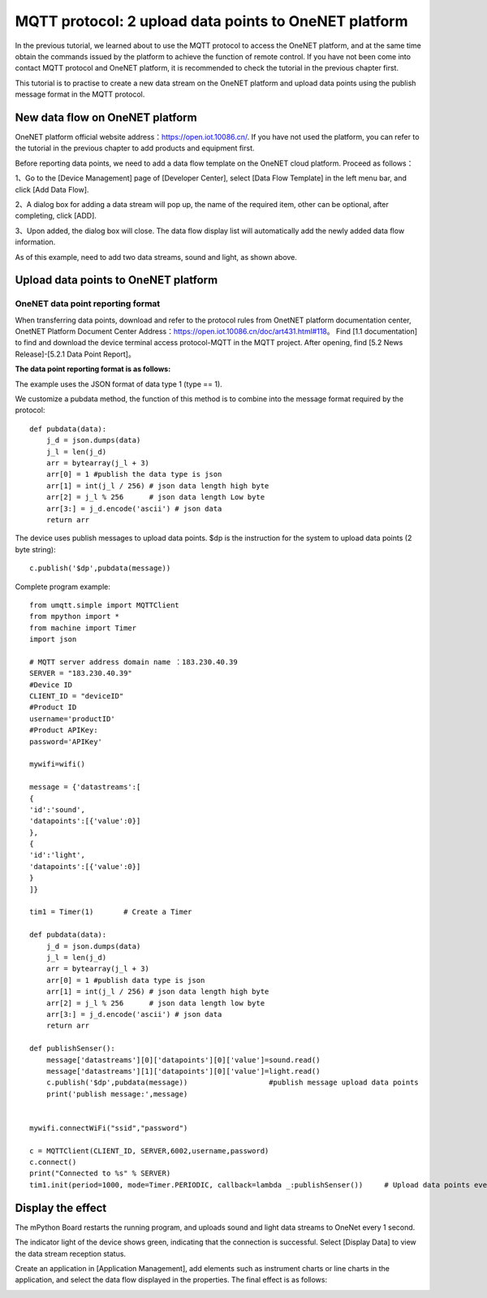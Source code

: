 MQTT protocol: 2 upload data points to OneNET platform
==========

In the previous tutorial, we learned about to use the MQTT protocol to access the OneNET platform, and at the same time obtain the commands issued by the platform to achieve the function of remote control.
If you have not been come into contact MQTT protocol and OneNET platform, it is recommended to check the tutorial in the previous chapter first.

This tutorial is to practise to create a new data stream on the OneNET platform and upload data points using the publish message format in the MQTT protocol. 

New data flow on OneNET platform
+++++++++

OneNET platform official website address：https://open.iot.10086.cn/. If you have not used the platform, you can refer to the tutorial in the previous chapter to add products and equipment first.

Before reporting data points, we need to add a data flow template on the OneNET cloud platform. Proceed as follows：

1、Go to the [Device Management] page of [Developer Center], select [Data Flow Template] in the left menu bar, and click [Add Data Flow].

.. image:: /../images/classic/oneNet_9.png

2、A dialog box for adding a data stream will pop up, the name of the required item, other can be optional, after completing, click [ADD].

.. image:: /../images/classic/oneNet_10.png
 
3、Upon added, the dialog box will close. The data flow display list will automatically add the newly added data flow information.

.. image:: /../images/classic/oneNet_11.png

As of this example, need to add two data streams, sound and light, as shown above.


Upload data points to OneNET platform
+++++++

OneNET data point reporting format
````````

When transferring data points, download and refer to the protocol rules from OnetNET platform documentation center, OnetNET Platform Document Center Address：https://open.iot.10086.cn/doc/art431.html#118。
Find [1.1 documentation] to find and download the device terminal access protocol-MQTT in the MQTT project. After opening, find [5.2 News Release]-[5.2.1 Data Point Report]。

**The data point reporting format is as follows:**

.. image:: /../images/classic/oneNet_12.png

.. image:: /../images/classic/oneNet_13.png

.. image:: /../images/classic/oneNet_14.png

The example uses the JSON format of data type 1 (type == 1).

We customize a pubdata method, the function of this method is to combine into the message format required by the protocol::

    def pubdata(data):
        j_d = json.dumps(data)
        j_l = len(j_d)
        arr = bytearray(j_l + 3)
        arr[0] = 1 #publish the data type is json
        arr[1] = int(j_l / 256) # json data length high byte
        arr[2] = j_l % 256      # json data length Low byte
        arr[3:] = j_d.encode('ascii') # json data
        return arr

The device uses publish messages to upload data points. $dp is the instruction for the system to upload data points (2 byte string)::

    c.publish('$dp',pubdata(message))

Complete program example::

    from umqtt.simple import MQTTClient
    from mpython import *
    from machine import Timer
    import json

    # MQTT server address domain name ：183.230.40.39
    SERVER = "183.230.40.39"
    #Device ID
    CLIENT_ID = "deviceID"
    #Product ID
    username='productID'
    #Product APIKey:
    password='APIKey'

    mywifi=wifi() 

    message = {'datastreams':[
    {
    'id':'sound',
    'datapoints':[{'value':0}]
    },
    {
    'id':'light',
    'datapoints':[{'value':0}]
    }
    ]}

    tim1 = Timer(1)       # Create a Timer

    def pubdata(data):
        j_d = json.dumps(data)
        j_l = len(j_d)
        arr = bytearray(j_l + 3)
        arr[0] = 1 #publish data type is json
        arr[1] = int(j_l / 256) # json data length high byte
        arr[2] = j_l % 256      # json data length low byte
        arr[3:] = j_d.encode('ascii') # json data
        return arr

    def publishSenser():
        message['datastreams'][0]['datapoints'][0]['value']=sound.read()
        message['datastreams'][1]['datapoints'][0]['value']=light.read()
        c.publish('$dp',pubdata(message))                   #publish message upload data points
        print('publish message:',message)


    mywifi.connectWiFi("ssid","password")

    c = MQTTClient(CLIENT_ID, SERVER,6002,username,password)
    c.connect()
    print("Connected to %s" % SERVER)
    tim1.init(period=1000, mode=Timer.PERIODIC, callback=lambda _:publishSenser())     # Upload data points every second


Display the effect
+++++++

The mPython Board restarts the running program, and uploads sound and light data streams to OneNet every 1 second.

.. image:: /../images/classic/oneNet_16.png

The indicator light of the device shows green, indicating that the connection is successful. Select [Display Data] to view the data stream reception status.

.. image:: /../images/classic/oneNet_17.png

Create an application in [Application Management], add elements such as instrument charts or line charts in the application, and select the data flow displayed in the properties. The final effect is as follows:

.. image:: /../images/classic/oneNet_15.gif



